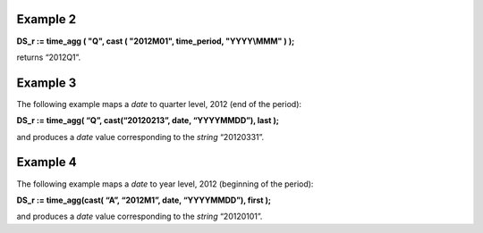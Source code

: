 ^^^^^^^^^^^^^^^^
Example 2
^^^^^^^^^^^^^^^^

**DS_r := time_agg ( "Q", cast ( "2012M01", time_period, "YYYY\\MMM" ) );**

returns “2012Q1”.

^^^^^^^^^^^^^^^^
Example 3
^^^^^^^^^^^^^^^^

The following example maps a *date* to quarter level, 2012 (end of the period):

**DS_r := time_agg( “Q”, cast(“20120213”, date, “YYYYMMDD”), last );**

and produces a *date* value corresponding to the *string* “20120331”.

^^^^^^^^^^^^^^^^
Example 4
^^^^^^^^^^^^^^^^

The following example maps a *date* to year level, 2012 (beginning of the period):

**DS_r := time_agg(cast( “A”, “2012M1”, date, “YYYYMMDD”), first );**

and produces a *date* value corresponding to the *string* “20120101”.
